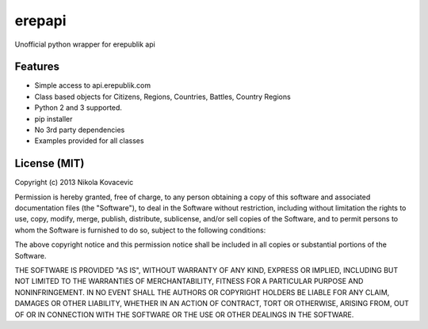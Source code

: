 =============================
erepapi
=============================

.. image:: https://badge.fury.io/py/erepapi.png
    :target: http://badge.fury.io/py/erepapi

.. image:: https://pypip.in/d/erepapi/badge.png
        :target: https://crate.io/packages/erepapi?version=latest


Unofficial python wrapper for erepublik api


Features
--------

* Simple access to api.erepublik.com

* Class based objects for Citizens, Regions, Countries, Battles, Country Regions

* Python 2 and 3 supported.

* pip installer

* No 3rd party dependencies

* Examples provided for all classes


License (MIT)
--------

Copyright (c) 2013 Nikola Kovacevic

Permission is hereby granted, free of charge, to any person obtaining a copy of
this software and associated documentation files (the "Software"), to deal in
the Software without restriction, including without limitation the rights to
use, copy, modify, merge, publish, distribute, sublicense, and/or sell copies of
the Software, and to permit persons to whom the Software is furnished to do so,
subject to the following conditions:

The above copyright notice and this permission notice shall be included in all
copies or substantial portions of the Software.

THE SOFTWARE IS PROVIDED "AS IS", WITHOUT WARRANTY OF ANY KIND, EXPRESS OR
IMPLIED, INCLUDING BUT NOT LIMITED TO THE WARRANTIES OF MERCHANTABILITY, FITNESS
FOR A PARTICULAR PURPOSE AND NONINFRINGEMENT. IN NO EVENT SHALL THE AUTHORS OR
COPYRIGHT HOLDERS BE LIABLE FOR ANY CLAIM, DAMAGES OR OTHER LIABILITY, WHETHER
IN AN ACTION OF CONTRACT, TORT OR OTHERWISE, ARISING FROM, OUT OF OR IN
CONNECTION WITH THE SOFTWARE OR THE USE OR OTHER DEALINGS IN THE SOFTWARE.